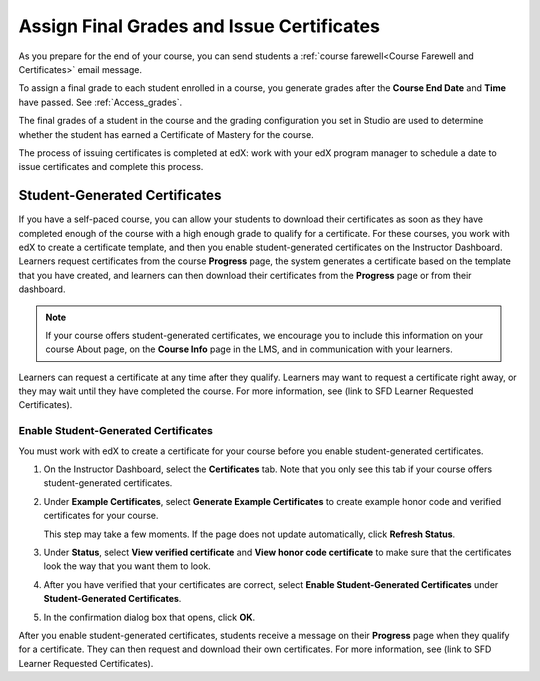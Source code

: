 .. _Checking Student Progress and Issuing Certificates:

###################################################
Assign Final Grades and Issue Certificates
###################################################
.. This chapter will be renamed and expanded to include course wrap-up activities and best practices.

As you prepare for the end of your course, you can send students a :ref:`course
farewell<Course Farewell and Certificates>` email message.

To assign a final grade to each student enrolled in a course, you generate
grades after the **Course End Date** and **Time** have passed. See
:ref:`Access_grades`.
 
The final grades of a student in the course and the grading configuration you
set in Studio are used to determine whether the student has earned a Certificate
of Mastery for the course.

The process of issuing certificates is completed at edX: work with your edX
program manager to schedule a date to issue certificates and complete this
process.

****************************************
Student-Generated Certificates
****************************************

If you have a self-paced course, you can allow your students to download their
certificates as soon as they have completed enough of the course with a high
enough grade to qualify for a certificate. For these courses, you work with
edX to create a certificate template, and then you enable student-generated
certificates on the Instructor Dashboard. Learners request certificates from
the course **Progress** page, the system generates a certificate based on the
template that you have created, and learners can then download their
certificates from the **Progress** page or from their dashboard.

.. note:: If your course offers student-generated certificates, we encourage you 
 to include this information on your course About page, on the **Course Info**
 page in the LMS, and in communication with your learners.

Learners can request a certificate at any time after they qualify. Learners
may want to request a certificate right away, or they may wait until they have
completed the course. For more information, see (link to SFD Learner Requested
Certificates).

===================================================
Enable Student-Generated Certificates
===================================================

You must work with edX to create a certificate for your course before you enable
student-generated certificates.

#. On the Instructor Dashboard, select the **Certificates** tab. Note that you
   only see this tab if your course offers student-generated certificates.
#. Under **Example Certificates**, select **Generate Example Certificates** to
   create example honor code and verified certificates for your course.

   This step may take a few moments. If the page does not update
   automatically, click **Refresh Status**.

#. Under **Status**, select **View verified certificate** and **View honor
   code certificate** to make sure that the certificates look the way that you
   want them to look.
#. After you have verified that your certificates are correct, select **Enable
   Student-Generated Certificates** under **Student-Generated Certificates**.
#. In the confirmation dialog box that opens, click **OK**.

After you enable student-generated certificates, students receive a message on
their **Progress** page when they qualify for a certificate. They can then
request and download their own certificates. For more information, see (link
to SFD Learner Requested Certificates).